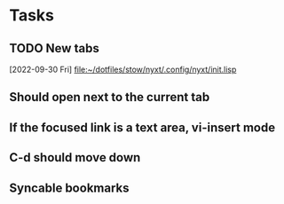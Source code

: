 * Tasks
** TODO New tabs
  [2022-09-30 Fri]
  [[file:~/dotfiles/stow/nyxt/.config/nyxt/init.lisp][file:~/dotfiles/stow/nyxt/.config/nyxt/init.lisp]]
** Should open next to the current tab
** If the focused link is a text area, vi-insert mode
** C-d should move down
** Syncable bookmarks
